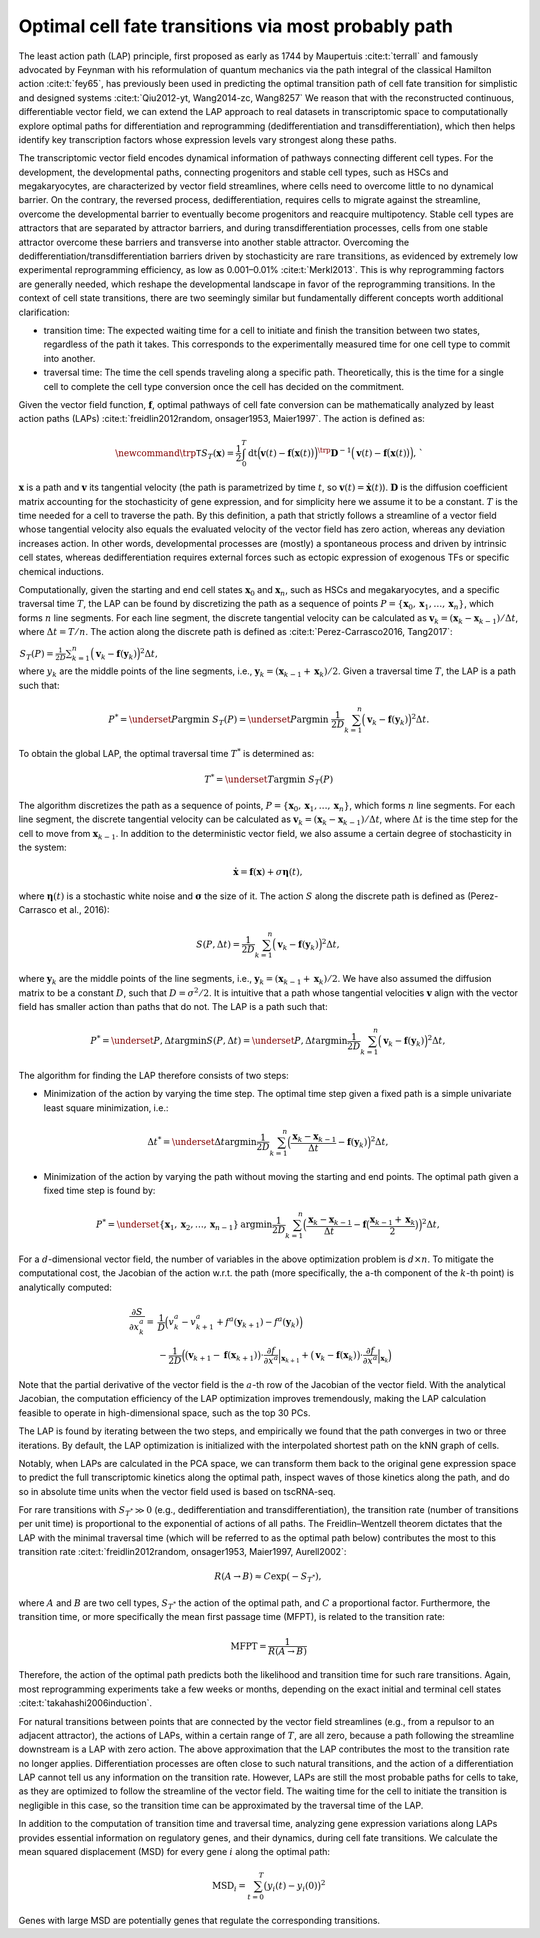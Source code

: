 .. _lap_theory_tutorial:
Optimal cell fate transitions via most probably path
====================================================

.. image:: dynamo_paper_figures/fig6_a.png
   :align: center
   :width: 400

The least action path (LAP) principle, first proposed as early as 1744
by Maupertuis :cite:t:`terrall` and famously advocated by Feynman with
his reformulation of quantum mechanics via the path integral of the
classical Hamilton action :cite:t:`fey65`, has previously been used
in predicting the optimal transition path of cell fate transition for
simplistic and designed systems
:cite:t:`Qiu2012-yt, Wang2014-zc, Wang8257` We reason that with the
reconstructed continuous, differentiable vector field, we can extend the
LAP approach to real datasets in transcriptomic space to computationally
explore optimal paths for differentiation and reprogramming
(dedifferentiation and transdifferentiation), which then helps identify
key transcription factors whose expression levels vary strongest along
these paths.

The transcriptomic vector field encodes dynamical information of
pathways connecting different cell types. For the development, the
developmental paths, connecting progenitors and stable cell types, such
as HSCs and megakaryocytes, are
characterized by vector field streamlines, where cells need to overcome
little to no dynamical barrier. On the contrary, the reversed process,
dedifferentiation, requires cells to migrate against the streamline,
overcome the developmental barrier to eventually become progenitors and
reacquire multipotency. Stable cell types are attractors that are
separated by attractor barriers, and during transdifferentiation
processes, cells from one stable attractor overcome these barriers and
transverse into another stable attractor. Overcoming the
dedifferentiation/transdifferentiation barriers driven by stochasticity
are :math:`\textit{rare transitions}`, as evidenced by extremely
low experimental reprogramming efficiency, as low as 0.001–0.01%
:cite:t:`Merkl2013`. This is why reprogramming factors are
generally needed, which reshape the developmental landscape in favor of
the reprogramming transitions. In the context of cell state transitions,
there are two seemingly similar but fundamentally different concepts
worth additional clarification:

-  transition time: The expected waiting time for a cell to initiate and
   finish the transition between two states, regardless of the path it
   takes. This corresponds to the experimentally measured time for one
   cell type to commit into another.

-  traversal time: The time the cell spends traveling along a specific
   path. Theoretically, this is the time for a single cell to complete
   the cell type conversion once the cell has decided on the commitment.

Given the vector field function, :math:`\boldsymbol f`, optimal pathways
of cell fate conversion can be mathematically analyzed by least action
paths (LAPs)
:cite:t:`freidlin2012random, onsager1953, Maier1997`. The
action is defined as:

.. math::
  \begin{align*}  \newcommand{\trp}{\mathsf{T}}  S_T(\boldsymbol x) = \frac{1}{2} \int_{0}^{T}\mathrm dt {\Big(\boldsymbol v(t) - \boldsymbol f\big(\boldsymbol x(t)\big)\Big)}^\trp \boldsymbol{D}^{-1}  \Big(\boldsymbol v(t) - \boldsymbol f\big(\boldsymbol x(t)\big)\Big), \end{align*}`

:math:`\boldsymbol x` is a path and :math:`\boldsymbol v` its tangential
velocity (the path is parametrized by time :math:`t`, so
:math:`\boldsymbol v(t) = \dot{\boldsymbol x}(t)`).
:math:`\boldsymbol{D}` is the diffusion coefficient matrix accounting
for the stochasticity of gene expression, and for simplicity here we
assume it to be a constant. :math:`T` is the time needed for a cell to
traverse the path. By this definition, a path that strictly follows a
streamline of a vector field whose tangential velocity also equals the
evaluated velocity of the vector field has zero action, whereas any
deviation increases action. In other words, developmental processes are
(mostly) a spontaneous process and driven by intrinsic cell states,
whereas dedifferentiation requires external forces such as ectopic
expression of exogenous TFs or specific chemical inductions.

Computationally, given the starting and end cell states
:math:`\boldsymbol x_0` and :math:`\boldsymbol x_{n}`, such as HSCs and
megakaryocytes, and a specific traversal
time :math:`T`, the LAP can be found by discretizing the path as a
sequence of points
:math:`P=\{\boldsymbol x_0, \boldsymbol x_1, \dots, \boldsymbol x_n\}`,
which forms :math:`n` line segments. For each line segment, the discrete
tangential velocity can be calculated as
:math:`\boldsymbol v_k = (\boldsymbol x_k-\boldsymbol x_{k-1})/\Delta t`,
where :math:`\Delta t = T/n`. The action along the discrete path is
defined as :cite:t:`Perez-Carrasco2016, Tang2017`:

| :math:`\begin{align*}  S_T(P) = \frac{1}{2D}\sum_{k=1}^{n} \Big(\boldsymbol v_k - \boldsymbol f(\boldsymbol y_k)\Big)^2\Delta t , \end{align*}`\ 
| where :math:`y_k` are the middle points of the line segments, i.e.,
  :math:`\boldsymbol y_k = (\boldsymbol x_{k-1} + \boldsymbol x_k)/2`.
  Given a traversal time :math:`T`, the LAP is a path such that:

.. math::
    \begin{align*}  P^* = \underset{P}{\operatorname{argmin}}\ S_T(P) = \underset{P}{\operatorname{argmin}}\ \frac{1}{2D}\sum_{k=1}^{n} \Big(\boldsymbol v_k - \boldsymbol f(\boldsymbol y_k)\Big)^2\Delta t . \end{align*} 
| To obtain the global LAP, the optimal traversal time :math:`T^*` is
  determined as:

.. math::
  \begin{align*}  T^* = \underset{T}{\operatorname{argmin}}\ S_T(P) \end{align*}

The algorithm discretizes the path as a sequence of points,
:math:`P=\{\boldsymbol x_0, \boldsymbol x_1, \dots, \boldsymbol x_n\}`,
which forms :math:`n` line segments. For each line segment, the discrete
tangential velocity can be calculated as
:math:`\boldsymbol v_k=(\boldsymbol x_k - \boldsymbol x_{k-1})/\Delta t`,
where :math:`\Delta t` is the time step for the cell to move from
:math:`\boldsymbol x_{k-1}`. In addition to the deterministic vector
field, we also assume a certain degree of stochasticity in the system:

.. math::
    \begin{align*}  \dot{\boldsymbol x} = \boldsymbol f(\boldsymbol x) + \sigma \boldsymbol\eta(t), \end{align*}

| where :math:`\boldsymbol\eta(t)` is a stochastic white noise and
  :math:`\boldsymbol\sigma` the size of it. The action :math:`S` along
  the discrete path is defined as (Perez-Carrasco et al., 2016):

.. math::
  \begin{align*}  S(P, \Delta t) = \frac{1}{2D}\sum_{k=1}^{n}\Big(\boldsymbol v_k - \boldsymbol f(\boldsymbol y_k)\Big)^2\Delta t, \end{align*}

| where :math:`\boldsymbol y_k` are the middle points of the line
  segments, i.e.,
  :math:`\boldsymbol y_k = (\boldsymbol x_{k-1} + \boldsymbol x_k)/2`.
  We have also assumed the diffusion matrix to be a constant :math:`D`,
  such that :math:`D=\sigma^2/2`. It is intuitive that a path whose
  tangential velocities :math:`\boldsymbol v` align with the vector
  field has smaller action than paths that do not. The LAP is a path
  such that:

.. math::
  \begin{align*}  P^* = \underset{P, \Delta t}{\operatorname{argmin}} S(P, \Delta t) = \underset{P, \Delta t}{\operatorname{argmin}}\frac{1}{2D}\sum_{k=1}^{n}\Big(\boldsymbol v_k - \boldsymbol f(\boldsymbol y_k)\Big)^2\Delta t, \end{align*}

| The algorithm for finding the LAP therefore consists of two steps:

-  Minimization of the action by varying the time step. The optimal time
   step given a fixed path is a simple univariate least square
   minimization, i.e.:

.. math::
  \begin{align*}  \Delta t^* = \underset{\Delta t}{\operatorname{argmin}}\frac{1}{2D}\sum_{k=1}^{n}\Big(\frac{\boldsymbol x_k - \boldsymbol x_{k-1}}{\Delta t} - \boldsymbol f(\boldsymbol y_k)\Big)^2\Delta t,  \end{align*}

-  Minimization of the action by varying the path without moving the
   starting and end points. The optimal path given a fixed time step is
   found by:

.. math::
  \begin{align*}  P^* = \underset{\{\boldsymbol x_1, \boldsymbol x_2, \dots, \boldsymbol x_{n-1}\}}{\operatorname{argmin}}\frac{1}{2D}\sum_{k=1}^{n}\Big(\frac{\boldsymbol x_k - \boldsymbol x_{k-1}}{\Delta t} - \boldsymbol f\big(\frac{\boldsymbol x_{k-1} + \boldsymbol x_k}{2}\big)\Big)^2\Delta t, \end{align*}

For a :math:`d`-dimensional vector field, the number of variables in
the above optimization problem is :math:`d\times n`. To mitigate the
computational cost, the Jacobian of the action w.r.t. the path (more
specifically, the a-th component of the :math:`k`-th point) is
analytically computed:

.. math::
  \begin{align*} \frac{\partial{S}}{\partial{x_k^a}} =& \frac{1}{D}\Big(v_k^a - v_{k+1}^a + f^a(\boldsymbol y_{k+1}) - f^a(\boldsymbol y_k)\Big)\\  &-\frac{1}{2D}\Big(\big(\boldsymbol v_{k+1} - \boldsymbol f(\boldsymbol x_{k+1})\big) \cdot \frac{\partial{f}}{\partial{x^a}}\Big|_{\boldsymbol x_{k+1}} + \big(\boldsymbol v_k - \boldsymbol f(\boldsymbol x_k)\big)\cdot\frac{\partial f}{\partial{x^a}}\Big|_{\boldsymbol x_k}\Big)  \end{align*}

| Note that the partial derivative of the vector field is the
  :math:`a`-th row of the Jacobian of the vector field. With the
  analytical Jacobian, the computation efficiency of the LAP
  optimization improves tremendously, making the LAP calculation
  feasible to operate in high-dimensional space, such as the top 30 PCs.

The LAP is found by iterating between the two steps, and empirically we
found that the path converges in two or three iterations. By default,
the LAP optimization is initialized with the interpolated shortest path
on the kNN graph of cells.

Notably, when LAPs are calculated in the PCA space, we can transform
them back to the original gene expression space to predict the full
transcriptomic kinetics along the optimal path, inspect waves of those
kinetics along the path, and do so in absolute time units when the
vector field used is based on tscRNA-seq.

For rare transitions with :math:`S_{T^*} \gg 0` (e.g., dedifferentiation
and transdifferentiation), the transition rate (number of transitions
per unit time) is proportional to the exponential of actions of all
paths. The Freidlin–Wentzell theorem dictates that the LAP with the
minimal traversal time (which will be referred to as the optimal path
below) contributes the most to this transition rate
:cite:t:`freidlin2012random, onsager1953, Maier1997, Aurell2002`:

.. math::
  \begin{align*}  R(A\rightarrow B) \approx C\exp(-S_{T^*}), \end{align*}

| where :math:`A` and :math:`B` are two cell types, :math:`S_{T^*}` the
  action of the optimal path, and :math:`C` a proportional factor.
  Furthermore, the transition time, or more specifically the mean first
  passage time (MFPT), is related to the transition rate:

.. math::
  \begin{align*}  \mathrm{MFPT} = \frac{1}{R(A\rightarrow B)} \end{align*}

| Therefore, the action of the optimal path predicts both the likelihood
  and transition time for such rare transitions. Again, most
  reprogramming experiments take a few weeks or months, depending on the
  exact initial and terminal cell states
  :cite:t:`takahashi2006induction`.

For natural transitions between points that are connected by the vector
field streamlines (e.g., from a repulsor to an adjacent attractor), the
actions of LAPs, within a certain range of :math:`T`, are all zero,
because a path following the streamline downstream is a LAP with zero
action. The above approximation that the LAP contributes the most to the
transition rate no longer applies. Differentiation processes are often
close to such natural transitions, and the action of a differentiation
LAP cannot tell us any information on the transition rate. However, LAPs
are still the most probable paths for cells to take, as they are
optimized to follow the streamline of the vector field. The waiting time
for the cell to initiate the transition is negligible in this case, so
the transition time can be approximated by the traversal time of the
LAP.

In addition to the computation of transition time and traversal time,
analyzing gene expression variations along LAPs provides essential
information on regulatory genes, and their dynamics, during cell fate
transitions. We calculate the mean squared displacement (MSD) for every
gene :math:`i` along the optimal path:

.. math::
  \begin{align*}  \mathrm{MSD}_i = \sum_{t=0}^{T} \big(y_i(t) - y_i(0)\big)^2 \end{align*}

| Genes with large MSD are potentially genes that regulate the
  corresponding transitions.

.. bibliography::
   :style: plain
   